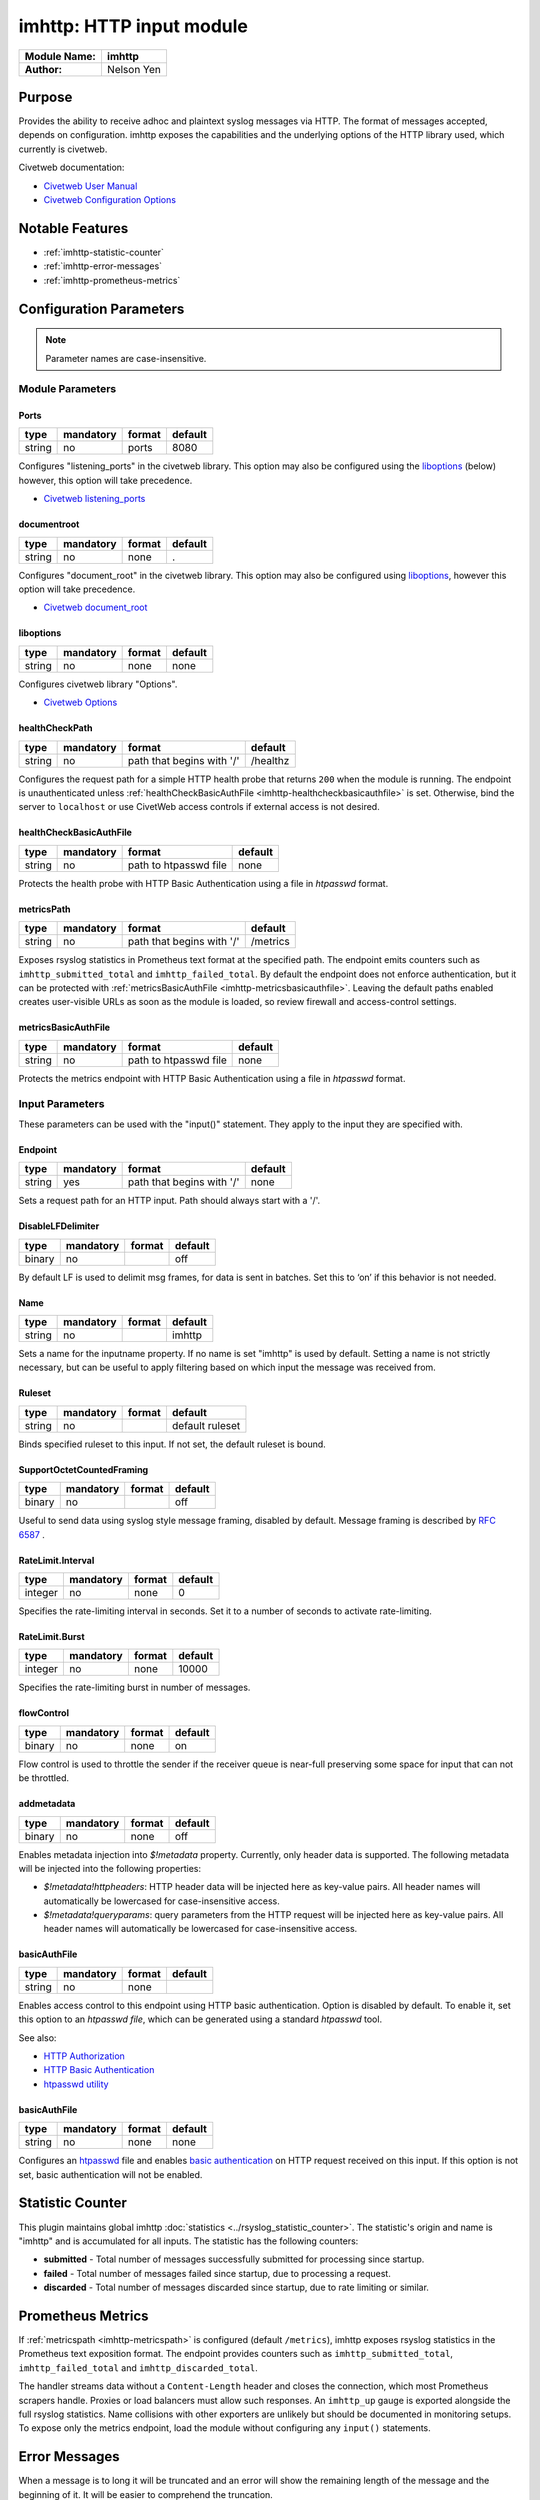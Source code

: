 *************************
imhttp: HTTP input module
*************************

===========================  ===========
**Module Name:**             **imhttp**
**Author:**                  Nelson Yen
===========================  ===========


Purpose
=======

Provides the ability to receive adhoc and plaintext syslog messages via HTTP. The format of messages accepted,
depends on configuration. imhttp exposes the capabilities and the underlying options of the HTTP library
used, which currently is civetweb.

Civetweb documentation:

- `Civetweb User Manual <https://github.com/civetweb/civetweb/blob/master/docs/UserManual.md>`_
- `Civetweb Configuration Options <https://github.com/civetweb/civetweb/blob/master/docs/UserManual.md#configuration-options>`_

Notable Features
================

- :ref:`imhttp-statistic-counter`
- :ref:`imhttp-error-messages`
- :ref:`imhttp-prometheus-metrics`


Configuration Parameters
========================

.. note::

   Parameter names are case-insensitive.


Module Parameters
-----------------

Ports
^^^^^^^

.. csv-table::
   :header: "type", "mandatory", "format", "default"
   :widths: auto
   :class: parameter-table

   "string", "no", "ports", "8080"

Configures "listening_ports" in the civetweb library. This option may also be configured using the
liboptions_ (below) however, this option will take precedence.

- `Civetweb listening_ports <https://github.com/civetweb/civetweb/blob/master/docs/UserManual.md#listening_ports-8080>`_


documentroot
^^^^^^^^^^^^^^^

.. csv-table::
   :header: "type", "mandatory", "format", "default"
   :widths: auto
   :class: parameter-table

   "string", "no", "none", "."

Configures "document_root" in the civetweb library. This option may also be configured using liboptions_, however
this option will take precedence.

- `Civetweb document_root <https://github.com/civetweb/civetweb/blob/master/docs/UserManual.md#document_root->`_


.. _liboptions:

liboptions
^^^^^^^^^^^^^^^

.. csv-table::
   :header: "type", "mandatory", "format", "default"
   :widths: auto
   :class: parameter-table

   "string", "no", "none", "none"

Configures civetweb library "Options".

- `Civetweb Options <https://github.com/civetweb/civetweb/blob/master/docs/UserManual.md#options-from-civetwebc>`_


.. _imhttp-healthcheckpath:

healthCheckPath
^^^^^^^^^^^^^^^

.. csv-table::
   :header: "type", "mandatory", "format", "default"
   :widths: auto
   :class: parameter-table

   "string", "no", "path that begins with '/'", "/healthz"

Configures the request path for a simple HTTP health probe that returns
``200`` when the module is running.
The endpoint is unauthenticated unless :ref:`healthCheckBasicAuthFile
<imhttp-healthcheckbasicauthfile>` is set. Otherwise, bind the server to
``localhost`` or use CivetWeb access controls if external access is not
desired.

.. _imhttp-healthcheckbasicauthfile:

healthCheckBasicAuthFile
^^^^^^^^^^^^^^^^^^^^^^^^

.. csv-table::
   :header: "type", "mandatory", "format", "default"
   :widths: auto
   :class: parameter-table

   "string", "no", "path to htpasswd file", "none"

Protects the health probe with HTTP Basic Authentication using a file in
`htpasswd` format.

.. _imhttp-metricspath:

metricsPath
^^^^^^^^^^^

.. csv-table::
   :header: "type", "mandatory", "format", "default"
   :widths: auto
   :class: parameter-table

   "string", "no", "path that begins with '/'", "/metrics"

Exposes rsyslog statistics in Prometheus text format at the specified
path. The endpoint emits counters such as ``imhttp_submitted_total`` and
``imhttp_failed_total``.
By default the endpoint does not enforce authentication, but it can be
protected with :ref:`metricsBasicAuthFile <imhttp-metricsbasicauthfile>`.
Leaving the default paths enabled creates user-visible URLs as soon as
the module is loaded, so review firewall and access-control settings.

.. _imhttp-metricsbasicauthfile:

metricsBasicAuthFile
^^^^^^^^^^^^^^^^^^^^

.. csv-table::
   :header: "type", "mandatory", "format", "default"
   :widths: auto
   :class: parameter-table

   "string", "no", "path to htpasswd file", "none"

Protects the metrics endpoint with HTTP Basic Authentication using a
file in `htpasswd` format.

Input Parameters
----------------

These parameters can be used with the "input()" statement. They apply to
the input they are specified with.


Endpoint
^^^^^^^^

.. csv-table::
   :header: "type", "mandatory", "format", "default"
   :widths: auto
   :class: parameter-table

   "string", "yes", "path that begins with '/' ", "none"

Sets a request path for an HTTP input. Path should always start with a '/'.


DisableLFDelimiter
^^^^^^^^^^^^^^^^^^

.. csv-table::
   :header: "type", "mandatory", "format", "default"
   :widths: auto
   :class: parameter-table

   "binary", "no", "", "off"

By default LF is used to delimit msg frames, for data is sent in batches.
Set this to ‘on’ if this behavior is not needed.


Name
^^^^

.. csv-table::
   :header: "type", "mandatory", "format", "default"
   :widths: auto
   :class: parameter-table

   "string", "no", "", "imhttp"

Sets a name for the inputname property. If no name is set "imhttp"
is used by default. Setting a name is not strictly necessary, but can
be useful to apply filtering based on which input the message was
received from.


Ruleset
^^^^^^^

.. csv-table::
   :header: "type", "mandatory", "format", "default"
   :widths: auto
   :class: parameter-table

   "string", "no", "", "default ruleset"

Binds specified ruleset to this input. If not set, the default
ruleset is bound.


SupportOctetCountedFraming
^^^^^^^^^^^^^^^^^^^^^^^^^^

.. csv-table::
   :header: "type", "mandatory", "format", "default"
   :widths: auto
   :class: parameter-table

   "binary", "no", "", "off"

Useful to send data using syslog style message framing, disabled by default. Message framing is described by `RFC 6587 <https://datatracker.ietf.org/doc/html/rfc6587#section-3.4.1>`_ .


RateLimit.Interval
^^^^^^^^^^^^^^^^^^

.. csv-table::
   :header: "type", "mandatory", "format", "default"
   :widths: auto
   :class: parameter-table

   "integer", "no", "none", "0"

Specifies the rate-limiting interval in seconds. Set it to a number
of seconds to activate rate-limiting.


RateLimit.Burst
^^^^^^^^^^^^^^^

.. csv-table::
   :header: "type", "mandatory", "format", "default"
   :widths: auto
   :class: parameter-table

   "integer", "no", "none", "10000"

Specifies the rate-limiting burst in number of messages.



flowControl
^^^^^^^^^^^

.. csv-table::
   :header: "type", "mandatory", "format", "default"
   :widths: auto
   :class: parameter-table

   "binary", "no", "none", "on"

Flow control is used to throttle the sender if the receiver queue is
near-full preserving some space for input that can not be throttled.



addmetadata
^^^^^^^^^^^^^^^^^^

.. csv-table::
   :header: "type", "mandatory", "format", "default"
   :widths: auto
   :class: parameter-table

   "binary", "no", "none", "off"

Enables metadata injection into `$!metadata` property. Currently, only header data is supported.
The following metadata will be injected into the following properties:

- `$!metadata!httpheaders`: HTTP header data will be injected here as key-value pairs. All header names will automatically be lowercased
  for case-insensitive access.

- `$!metadata!queryparams`: query parameters from the HTTP request will be injected here as key-value pairs. All header names will automatically be lowercased
  for case-insensitive access.


basicAuthFile
^^^^^^^^^^^^^^^^^^

.. csv-table::
   :header: "type", "mandatory", "format", "default"
   :widths: auto
   :class: parameter-table

   "string", "no", "none", ""

Enables access control to this endpoint using HTTP basic authentication. Option is disabled by default.
To enable it, set this option to an `htpasswd file`, which can be generated using a standard `htpasswd` tool.

See also:

- `HTTP Authorization <https://developer.mozilla.org/en-US/docs/Web/HTTP/Headers/Authorization>`_
- `HTTP Basic Authentication <https://developer.mozilla.org/en-US/docs/Web/HTTP/Authentication#basic_authentication_scheme>`_
- `htpasswd utility <https://httpd.apache.org/docs/2.4/programs/htpasswd.html>`_


.. _imhttp-statistic-counter:


basicAuthFile
^^^^^^^^^^^^^^^

.. csv-table::
   :header: "type", "mandatory", "format", "default"
   :widths: auto
   :class: parameter-table

   "string", "no", "none", "none"

Configures an `htpasswd <https://httpd.apache.org/docs/2.4/programs/htpasswd.html>`_ file and enables `basic authentication <https://en.wikipedia.org/wiki/Basic_access_authentication>`_ on HTTP request received on this input.
If this option is not set, basic authentication will not be enabled.


Statistic Counter
=================

This plugin maintains global imhttp :doc:`statistics <../rsyslog_statistic_counter>`. The statistic's origin and name is "imhttp" and is
accumulated for all inputs. The statistic has the following counters:


-  **submitted** - Total number of messages successfully submitted for processing since startup.
-  **failed** - Total number of messages failed since startup, due to processing a request.
-  **discarded** - Total number of messages discarded since startup, due to rate limiting or similar.


.. _imhttp-prometheus-metrics:

Prometheus Metrics
==================

If :ref:`metricspath <imhttp-metricspath>` is configured (default
``/metrics``), imhttp exposes rsyslog statistics in the Prometheus
text exposition format. The endpoint provides counters such as
``imhttp_submitted_total``, ``imhttp_failed_total`` and
``imhttp_discarded_total``.

The handler streams data without a ``Content-Length`` header and closes
the connection, which most Prometheus scrapers handle. Proxies or load
balancers must allow such responses. An ``imhttp_up`` gauge is exported
alongside the full rsyslog statistics. Name collisions with other
exporters are unlikely but should be documented in monitoring setups.
To expose only the metrics endpoint, load the module without configuring
any ``input()`` statements.


.. _imhttp-error-messages:

Error Messages
==============

When a message is to long it will be truncated and an error will show the remaining length of the message and the beginning of it. It will be easier to comprehend the truncation.


Caveats/Known Bugs
==================

-  module currently only a single HTTP instance, however multiple ports may be bound.


Examples
========

Example 1
---------

This sets up an HTTP server instance on port 8080 with two inputs.
One input path at '/postrequest', and another at '/postrequest2':

.. code-block:: none

   # ports=8080
   # document root='.'
   module(load="imhttp") # needs to be done just once

   # Input using default LF delimited framing
   # For example, the following HTTP request, with data body "Msg0001\nMsg0002\nMsg0003"
   ##
   # - curl -si http://localhost:$IMHTTP_PORT/postrequest -d $'Msg0001\nMsg0002\nMsg0003'
   ##
   # Results in the 3 message objects being submitted into rsyslog queues.
   # - Message object with `msg` property set to `Msg0001`
   # - Message object with `msg` property set to `Msg0002`
   # - Message object with `msg` property set to `Msg0003`

   input(type="imhttp"
         name="myinput1"
         endpoint="/postrequest"
         ruleset="postrequest_rs")

   # define 2nd input path, using octet-counted framing,
   # and routing to different ruleset
   input(type="imhttp"
         name="myinput2"
         endpoint="/postrequest2"
         SupportOctetCountedFraming="on"
         ruleset="postrequest_rs")

   # handle the messages in ruleset
   ruleset(name="postrequest_rs") {
      action(type="omfile" file="/var/log/http_messages" template="myformat")
   }


Example 2
---------

This sets up an HTTP server instance on ports 80 and 443s (use 's' to indicate ssl) with an input path at '/postrequest':

.. code-block:: none

   # ports=8080, 443 (ssl)
   # document root='.'
   module(load="imhttp" ports=8080,443s)
   input(type="imhttp"
         endpoint="/postrequest"
         ruleset="postrequest_rs")



Example 3
---------

imhttp can also support the underlying options of `Civetweb <https://github.com/civetweb/civetweb/blob/master/docs/UserManual.md>`_ using the liboptions_ option.

.. code-block:: none

   module(load="imhttp"
          liboptions=[
            "error_log_file=my_log_file_path",
            "access_log_file=my_http_access_log_path",
          ])

   input(type="imhttp"
         endpoint="/postrequest"
         ruleset="postrequest_rs"
         )


Example 4
---------

Expose a Prometheus metrics endpoint alongside an input path:

.. code-block:: none

   module(load="imhttp" ports="8080" metricspath="/metrics")
   input(type="imhttp" endpoint="/postrequest")

   # scrape statistics
   # curl http://localhost:8080/metrics
   # HELP imhttp_up Indicates if the imhttp module is operational (1 for up, 0 for down).
   # TYPE imhttp_up gauge
   imhttp_up 1
   # HELP imhttp_submitted_total rsyslog stats: origin="imhttp" object="imhttp", counter="submitted"
   # TYPE imhttp_submitted_total counter
   imhttp_submitted_total 0

Example 5
---------

Expose only a Prometheus metrics endpoint secured with Basic
Authentication:

.. code-block:: none

   module(load="imhttp" ports="8080"
          metricspath="/metrics"
          metricsbasicauthfile="/etc/rsyslog/htpasswd")

   # scrape statistics with credentials
   # curl -u user:password http://localhost:8080/metrics
